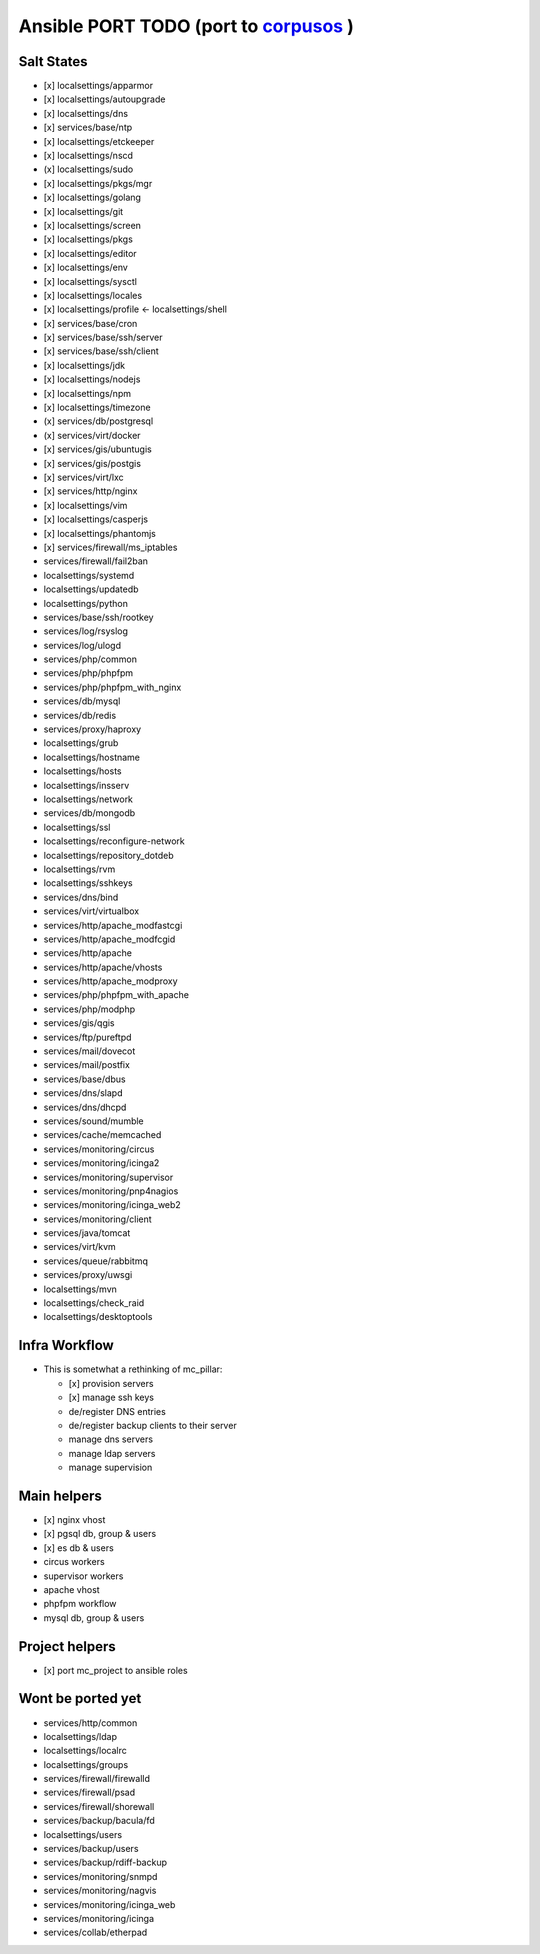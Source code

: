 Ansible PORT TODO (port to `corpusos <https://github.com/corpusops>`_   )
==================================================================================
Salt States
---------------
- [x] localsettings/apparmor
- [x] localsettings/autoupgrade
- [x] localsettings/dns
- [x] services/base/ntp
- [x] localsettings/etckeeper
- [x] localsettings/nscd
- (x] localsettings/sudo
- [x] localsettings/pkgs/mgr
- [x] localsettings/golang
- [x] localsettings/git
- [x] localsettings/screen
- [x] localsettings/pkgs
- [x] localsettings/editor
- [x] localsettings/env
- [x] localsettings/sysctl
- [x] localsettings/locales
- [x] localsettings/profile <- localsettings/shell
- [x] services/base/cron
- [x] services/base/ssh/server
- [x] services/base/ssh/client
- [x] localsettings/jdk
- [x] localsettings/nodejs
- [x] localsettings/npm
- [x] localsettings/timezone
- (x] services/db/postgresql
- (x] services/virt/docker
- [x] services/gis/ubuntugis
- [x] services/gis/postgis
- [x] services/virt/lxc
- [x] services/http/nginx
- [x] localsettings/vim
- [x] localsettings/casperjs
- [x] localsettings/phantomjs
- [x] services/firewall/ms_iptables
- services/firewall/fail2ban
- localsettings/systemd
- localsettings/updatedb
- localsettings/python
- services/base/ssh/rootkey
- services/log/rsyslog
- services/log/ulogd
- services/php/common
- services/php/phpfpm
- services/php/phpfpm_with_nginx
- services/db/mysql
- services/db/redis
- services/proxy/haproxy
- localsettings/grub
- localsettings/hostname
- localsettings/hosts
- localsettings/insserv
- localsettings/network
- services/db/mongodb
- localsettings/ssl
- localsettings/reconfigure-network
- localsettings/repository_dotdeb
- localsettings/rvm
- localsettings/sshkeys
- services/dns/bind
- services/virt/virtualbox
- services/http/apache_modfastcgi
- services/http/apache_modfcgid
- services/http/apache
- services/http/apache/vhosts
- services/http/apache_modproxy
- services/php/phpfpm_with_apache
- services/php/modphp
- services/gis/qgis
- services/ftp/pureftpd
- services/mail/dovecot
- services/mail/postfix
- services/base/dbus
- services/dns/slapd
- services/dns/dhcpd
- services/sound/mumble
- services/cache/memcached
- services/monitoring/circus
- services/monitoring/icinga2
- services/monitoring/supervisor
- services/monitoring/pnp4nagios
- services/monitoring/icinga_web2
- services/monitoring/client
- services/java/tomcat
- services/virt/kvm
- services/queue/rabbitmq
- services/proxy/uwsgi
- localsettings/mvn
- localsettings/check_raid
- localsettings/desktoptools

Infra Workflow
------------------------
- This is sometwhat a rethinking of mc_pillar:

  - [x] provision servers
  - [x] manage ssh keys
  - de/register DNS entries
  - de/register backup clients to their server
  - manage dns servers
  - manage ldap servers
  - manage supervision

Main helpers
------------
- [x] nginx vhost
- [x] pgsql db, group & users
- [x] es db & users
- circus workers
- supervisor workers
- apache vhost
- phpfpm workflow
- mysql db, group & users

Project helpers
---------------
- [x] port mc_project to ansible roles

Wont be ported yet
------------------
- services/http/common
- localsettings/ldap
- localsettings/localrc
- localsettings/groups
- services/firewall/firewalld
- services/firewall/psad
- services/firewall/shorewall
- services/backup/bacula/fd
- localsettings/users
- services/backup/users
- services/backup/rdiff-backup
- services/monitoring/snmpd
- services/monitoring/nagvis
- services/monitoring/icinga_web
- services/monitoring/icinga
- services/collab/etherpad
